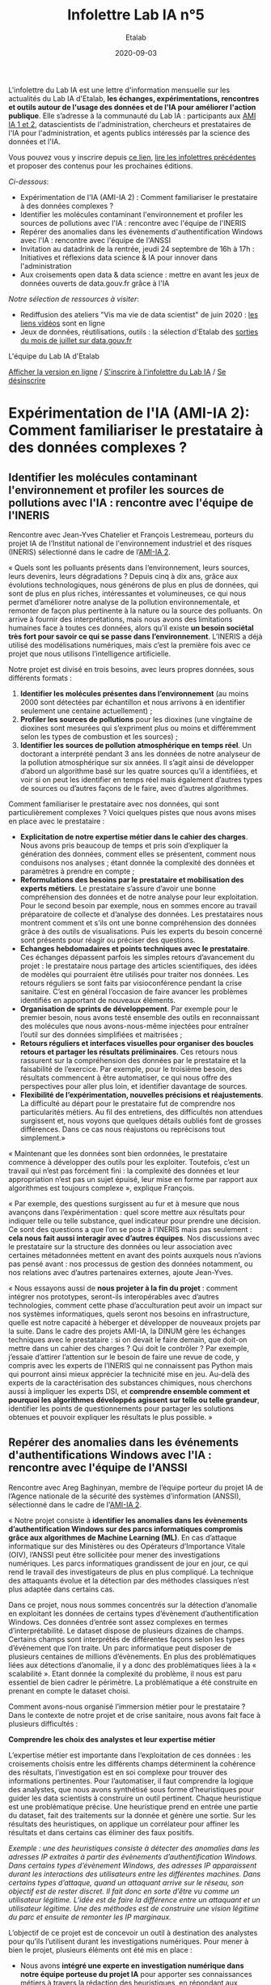 #+title: Infolettre Lab IA n°5
#+date: 2020-09-03
#+author: Etalab
#+layout: post
#+draft: false

L'infolettre du Lab IA est une lettre d'information mensuelle sur les actualités du Lab IA d'Etalab, *les échanges, expérimentations, rencontres et outils autour de l'usage des données et de l'IA pour améliorer l'action publique*. Elle s’adresse à la communauté du Lab IA : participants aux [[https://www.etalab.gouv.fr/intelligence-artificielle-decouvrez-les-15-nouveaux-projets-selectionnes][AMI IA 1 et 2]], datascientists de l'administration, chercheurs et prestataires de l'IA pour l'administration, et agents publics intéressés par la science des données et l'IA.

Vous pouvez vous y inscrire depuis [[https://infolettres.etalab.gouv.fr/subscribe/lab-ia@mail.etalab.studio][ce lien]], [[https://etalab.github.io/infolettre-lab-ia/][lire les infolettres précédentes]] et proposer des contenus pour les prochaines éditions.

/Ci-dessous/: 

- Expérimentation de l'IA (AMI-IA 2) : Comment familiariser le prestataire à des données complexes ? 
- Identifier les molécules contaminant l'environnement et profiler les sources de pollutions avec l'IA : rencontre avec l'équipe de l'INERIS
- Repérer des anomalies dans les évènements d'authentification Windows avec l'IA : rencontre avec l'équipe de l'ANSSI 
- Invitation au datadrink de la rentrée, jeudi 24 septembre de 16h à 17h : Initiatives et réflexions data science & IA pour innover dans l'administration 
- Aux croisements open data & data science : mettre en avant les jeux de données ouverts de data.gouv.fr grâce à l'IA 

/Notre sélection de ressources à visiter/:

- Rediffusion des ateliers "Vis ma vie de data scientist" de juin 2020 : [[https://github.com/etalab-ia/ami-ia/tree/master/session2][les liens vidéos]] sont en ligne
- Jeux de données, réutilisations, outils : la sélection d'Etalab des [[https://www.data.gouv.fr/fr/posts/suivi-des-sorties-juillet-2020/][sorties du mois de juillet sur data.gouv.fr]]

L'équipe du Lab IA d'Etalab

[[https://etalab.github.io/infolettre-lab-ia/numero-4/][Afficher la version en ligne]] /
[[https://infolettres.etalab.gouv.fr/subscribe/lab-ia@mail.etalab.studio][S'inscrire à l'infolettre du Lab IA]] / [[https://infolettres.etalab.gouv.fr/unsubscribe/lab-ia@mail.etalab.studio][Se désinscrire]] 

* Expérimentation de l'IA (AMI-IA 2): Comment familiariser le prestataire à des données complexes ? 

** Identifier les molécules contaminant l'environnement et profiler les sources de pollutions avec l'IA : rencontre avec l'équipe de l'INERIS 

[[https://etalab.github.io/infolettre-lab-ia/INERIS.png]]

Rencontre avec Jean-Yves Chatelier et François Lestremeau, porteurs du projet IA de l’Institut national de l'environnement industriel et des risques (INERIS) sélectionné dans le cadre de l’[[https://www.modernisation.gouv.fr/home/ami-intelligence-artificielle-15-nouveaux-laureats-se-saisissent-de-lia-pour-leurs-missions-de-service-public][AMI-IA 2]]. 

« Quels sont les polluants présents dans l‘environnement, leurs sources, leurs devenirs, leurs dégradations ? Depuis cinq à dix ans, grâce aux évolutions technologiques, nous générons de plus en plus de données, qui sont de plus en plus riches, intéressantes et volumineuses, ce qui nous permet d’améliorer notre analyse de la pollution environnementale, et remonter de façon plus pertinente à la nature ou la source des polluants. On arrive à fournir des interprétations, mais nous avons des limitations humaines face à toutes ces données, alors qu’il existe *un besoin sociétal très fort pour savoir ce qui se passe dans l’environnement*. L’INERIS a déjà utilisé des modélisations numériques, mais c’est la première fois avec ce projet que nous utilisons l’intelligence artificielle. 

Notre projet est divisé en trois besoins, avec leurs propres données, sous différents formats : 

1)	*Identifier les molécules présentes dans l’environnement* (au moins 2000 sont détectées par échantillon et nous arrivons à en identifier seulement une centaine actuellement) ; 
2)	*Profiler les sources de pollutions* pour les dioxines (une vingtaine de dioxines sont mesurées qui s’expriment  plus ou moins et différemment selon les types de combustion et les sources) ; 
3)	*Identifier les sources de pollution atmosphérique en temps réel*. Un doctorant a interprété pendant 3 ans les données de notre analyseur de la pollution atmosphérique sur six années. Il s’agit ainsi de développer d’abord un algorithme basé sur les quatre sources qu’il a identifiées, et voir si on peut les identifier en temps réel mais également d’autres types de sources ou d’autres façons de le faire, avec d’autres algorithmes. 

Comment familiariser le prestataire avec nos données, qui sont particulièrement complexes ? Voici quelques pistes que nous avons mises en place avec le prestataire : 

-	*Explicitation de notre expertise métier dans le cahier des charges*. Nous avons pris beaucoup de temps et pris soin d’expliquer la génération des données, comment elles se présentent, comment nous conduisons nos analyses ; étant donnée la complexité des données et paramètres à prendre en compte ; 
-	*Reformulations des besoins par le prestataire et mobilisation des experts métiers*. Le prestataire s’assure d’avoir une bonne compréhension des données et de notre analyse pour leur exploitation. Pour le second besoin par exemple, nous en sommes encore au travail préparatoire de collecte et d’analyse des données. Les prestataires nous montrent comment et s’ils ont une bonne compréhension des données grâce  à des outils de visualisations. Puis les experts du besoin concerné sont présents pour réagir ou préciser des questions. 
-	*Echanges hebdomadaires et points techniques avec le prestataire*. Ces échanges dépassent parfois les simples retours d’avancement du projet : le prestataire nous partage des articles scientifiques, des idées de modèles qui pourraient être utilisés pour traiter nos données. Les retours réguliers se sont faits par visioconférence pendant la crise sanitaire. C’est en général l’occasion de faire avancer les problèmes identifiés en apportant de nouveaux éléments. 
-	*Organisation de sprints de développement*. Par exemple pour le premier besoin, nous avons testé ensemble des outils en reconnaissant des molécules que nous avons-nous-même injectées pour entraîner l’outil sur des données simplifiées et maitrisées ;
-	*Retours réguliers et interfaces visuelles pour organiser des boucles retours et partager les résultats préliminaires*. Ces retours nous rassurent sur la compréhension des données par le prestataire et la faisabilité de l’exercice. Par exemple, pour le troisième besoin, des résultats commencent à être automatiser, ce qui nous offre des perspectives pour aller plus loin, et identifier davantage de sources. 
-	*Flexibilité de l’expérimentation, nouvelles précisions et réajustements*. La difficulté au départ pour le prestataire fut de comprendre nos particularités métiers. Au fil des entretiens, des difficultés non attendues surgissent et, nous voyons que quelques détails oubliés font de grosses différences. Dans ce cas nous réajustons ou reprécisons tout simplement.»

« Maintenant que les données sont bien ordonnées, le prestataire commence à développer des outils pour les exploiter. Toutefois, c’est un travail qui n’est pas forcément fini : la complexité des données et leur appropriation n’est pas un sujet épuisé, leur mise en forme par rapport aux algorithmes est toujours complexe », explique François. 

« Par exemple, des questions surgissent au fur et à mesure que nous avançons dans l’expérimentation : quel score mettre aux résultats pour indiquer telle ou telle substance, quel indicateur pour prendre une décision. Ce sont des questions a que l’on se pose à l’INERIS mais pas seulement : *cela nous fait aussi interagir avec d’autres équipes*. Nos discussions avec le prestataire sur la structure des données ou leur association avec certaines métadonnées mettent en avant des points auxquels nous n’avions pas pensé avant : nos processus de gestion des données notamment, ou nos relations avec d’autres partenaires externes, ajoute Jean-Yves.

« Nous essayons aussi de *nous projeter à la fin du projet* : comment intégrer nos prototypes, seront-ils interopérables avec d’autres technologies, comment cette phase d’acculturation peut avoir un impact sur nos systèmes informatiques, quels seront nos besoins en infrastructure, quelle est notre capacité à héberger et développer de nouveaux projets par la suite. Dans le cadre des projets AMI-IA, la DINUM gère les échanges techniques avec le prestataire : si on devait le faire demain, que doit-on mettre dans un cahier des charges ? Qui doit le contrôler ? Par exemple, j’essaie d’attirer l’attention sur le besoin de faire une revue de code, y compris avec les experts de l’INERIS qui ne connaissent pas Python mais qui pourront ainsi mieux apprécier la technicité mise en jeu. Au-delà des experts de la caractérisation des substances chimiques, nous cherchons aussi à impliquer les experts DSI, et *comprendre ensemble comment et pourquoi les algorithmes développés agissent sur telle ou telle grandeur*, identifier les points de questionnements pour partager les solutions obtenues et pouvoir expliquer les résultats le plus possible. »

** Repérer des anomalies dans les événements d'authentifications Windows avec l'IA : rencontre avec l'équipe de l'ANSSI 

[[https://etalab.github.io/infolettre-lab-ia/img/anssi.png]]

Rencontre avec Areg Baghinyan, membre de l’équipe porteur du projet IA de l’Agence nationale de la sécurité des systèmes d’information (ANSSI), sélectionné dans le cadre de l'[[https://www.modernisation.gouv.fr/home/ami-intelligence-artificielle-15-nouveaux-laureats-se-saisissent-de-lia-pour-leurs-missions-de-service-public][AMI-IA 2]]. 

« Notre projet consiste à *identifier les anomalies dans les évènements d’authentification Windows sur des parcs informatiques compromis grâce aux algorithmes de Machine Learning (ML)*. En cas d’attaque informatique sur des Ministères ou des Opérateurs d’Importance Vitale (OIV), l’ANSSI peut être sollicitée pour mener des investigations numériques. Les parcs informatiques grandissent de jour en jour, ce qui rend le travail des investigateurs de plus en plus compliqué. La technique des attaquants évolue et la détection par des méthodes classiques n’est plus adaptée dans certains cas. 

Dans ce projet, nous nous sommes concentrés sur la détection d’anomalie en exploitant les données de certains types d’évènement d’authentification Windows. Ces données d’entrée sont assez complexes en termes d’interprétabilité. Le dataset dispose de plusieurs dizaines de champs. Certains champs sont interprétés de différentes façons selon les types d’événement que l’on traite. Un parc informatique peut disposer de plusieurs centaines de millions d’évènements. En plus des problématiques liées aux détections d’anomalie, il y a donc des problématiques liées à la « scalabilité ». Etant donnée la complexité du problème, il nous est paru essentiel de bien cadrer le périmètre. La problématique a été construite en prenant en compte le dataset choisi.

Comment avons-nous organisé l’immersion métier pour le prestataire ? Dans le contexte de notre projet et de crise sanitaire, nous avons fait face à plusieurs difficultés : 

*Comprendre les choix des analystes et leur expertise métier*

L’expertise métier est importante dans l‘exploitation de ces données : les croisements choisis entre les différents champs déterminent la cohérence des résultats, l’investigation est en soi complexe pour trouver des informations pertinentes. Pour l’automatiser, il faut comprendre la logique des analystes, que nous avons synthétisé sous forme d’heuristiques pour guider les data scientists à construire un outil pertinent. Chaque heuristique est une problématique précise. Une heuristique prend en entrée une partie du dataset, fait des traitements sur la donnée et génère une sortie. Sur les résultats des heuristiques, on applique un corrélateur pour affiner les résultats et dans certains cas éliminer des faux positifs.

/Exemple : une des heuristiques consiste à détecter des anomalies dans les adresses IP extraites à partir des évènements d’authentification Windows. Dans certains types d’évènement Windows, des adresses IP apparaissent durant les interactions des utilisateurs entre les différentes machines. Dans certains types d’attaque, quand un attaquant arrive sur le réseau, son objectif est de rester discret. Il fait donc en sorte d’être vu comme un utilisateur légitime. L’idée est de faire la différence entre un attaquant et un utilisateur légitime. Une des méthodes est de construire une vision légitime du parc et ensuite de remonter les IP marginaux./  

L’objectif de ce projet est de concevoir un outil à destination des analystes pour qu’ils l’utilisent durant les investigations numériques. Pour mener à bien le projet, plusieurs éléments ont été mis en place : 
- Nous avons *intégré une experte en investigation numérique dans notre équipe porteuse du projet IA* pour apporter ses connaissances métiers à travers la rédaction des heuristiques, en répondant aux questions métiers des prestataires et en vérifiant les résultats de l’outil développé ; 
- Avant la situation pandémique, nous avions décidé qu’un membre du prestataire viendrait travailler physiquement dans nos locaux pour faciliter le contact entre le prestataire et l’équipe projet. De plus, cela aurait permis au prestataire de voir la manière dont les investigateurs travaillent. Cependant cela n’a pas pu avoir lieu ; 
- Nous avons fourni des heuristiques créées à partir des résultats d’investigation sur le dataset fourni. Cette investigation a été effectuée par des méthodes « classiques », qui ne font pas appel à l’IA. Le but étant de trouver au moins les mêmes résultats par des méthodes de ML. Le travail autour de ces heuristiques ont permis au prestataire de mieux cerner le sujet et de comprendre la problématique exprimée. Une fois qu’une certaine maturité aura été atteinte par le prestataire, il devra prendre le recul nécessaire pour trouver la bonne méthode d’approche et pour construire un outil modulaire et scalable.

*Fournir des données anonymisées et trouver un équilibre entre suppression d’informations sensibles et informations nécessaires pour entraîner les algorithmes*

Une autre difficulté fut de *trouver les données : celles que l’on utilise sont sensibles, on ne peut pas les fournir directement. Un travail d’anonymisation des données a été nécessaire avant de les partager au prestataire*. Nous avons fourni les données en deux phases : dans un premier temps des données publiques qui concernent les authentifications Windows, pour comprendre la logique des communications entre différentes machines. Puis nous avons fourni des données beaucoup plus complètes et anonymisées pour qu’ils puissent commencer à travailler. L’exercice d’anonymisation n’est pas trivial. Il consiste à masquer les informations sensibles tout en gardant la logique et sémantique des évènements, pour permettre à l’algorithme développé de les utiliser correctement.

Par ailleurs, la quantité de données fournie est restreinte. Ceci impacte directement le choix de l’algorithme de ML. Très rapidement nous nous sommes tournées vers du ML non supervisé. Une fois que quelques briques ont été créées, nous avons commencé à faire des tests sur des jeux de données internes. Nous avons ainsi pu faire de l’amélioration continue pour guider au mieux le prestataire et affiner de plus en plus l’outil pour le faire correspondre au mieux aux besoins. 

* Invitation au datadrink de la rentrée, jeudi 24 septembre de 16h à 17h : Initiatives et réflexions data science & IA pour innover dans l'administration 

Au programme du datadrink de la rentrée, des projets pour innover dans l’administration avec la data science et l’IA :
-	Gwennaelle Larvor, Lab IA de Météo France, présentera MétéoNet, un jeu de données météo de référence pour les datascientists 
-	Florian Laborde, étudiant à Télécom Paris et ENS Paris-Saclay, présentera son travail à Etalab aux croisements entre open data & data science : mettre en avant les jeux de données ouverts de data.gouv.fr grâce à l’IA 
-	Pierre Vercauteren, Organisation de la délégation générale à l’emploi et à la formation professionnelle (DGEFP), Ministère du Travail, et Geoffrey Aldebert (Etalab) présenteront le travail de récupération des données et d’élaboration du tableau de bord en cours pour le suivi d’indicateurs sur l’activité partielle dans le contexte actuel de crise sanitaire 
-	David Doukhan, ingénieur à l’Institut national de l’audiovisuel (INA), présentera la méthodologie mêlant traitement d’images et intelligence artificielle pour analyser les paroles d’autorité dans l’info télé pendant la crise sanitaire, qui reste largement masculine 

Si vous souhaitez présenter une initiative ou une réflexion en cours avec le réseau des datascientists de l’administration, contactez-nous : lab-ia@data.gouv.fr 

* Aux croisements open data & data science : mettre en avant les jeux de données ouverts de data.gouv.fr grâce à l'IA 

En stage avec le Lab IA d’Etalab pendant l’été, Florian Laborde, étudiant en sciences des données à Télécom Paris et l’ENS Paris-Saclay, partage les avancées de sa mission pendant l’été : *utiliser l’intelligence artificielle pour mettre en avant les jeux de données ouverts de [[data.gouv.fr][data.gouv.fr]]*. 

« Au cœur de la mission de transparence et de circulation des données publiques, data.gouv.fr est la plateforme des données publiques françaises. La facilité d’accès à ces jeux de données, leur réutilisation et leur promotion est un élément clé des objectifs d’ouverture des données publiques. A l’interface entre open data et datascience ma mission cet été consistait à présenter un moyen de mieux utiliser, référencer, comprendre et mettre en avant ces jeux de données à l’aide de l’intelligence artificielle. 

Nous avons mis en place un moteur de recherche conversationnel, basé sur l’architecture de traitement du langage naturel : BERT . Cela permet à l’algorithme de mieux comprendre les requêtes des utilisateurs et de retrouver du contenu, sans pour autant avoir à utiliser exactement les mêmes mots. Pour cela, on extrait le contexte de chacun des jeux de données : son titre, sa description, le nom du producteur. On transforme ensuite le texte en un vecteur mathématique qui extrait le sens et les concepts principaux du contenu. On peut ensuite comparer ce vecteur à ceux des autres jeux de données afin de repérer ceux qui sont similaires, traitent des mêmes concepts ou des mêmes sujets. 

/Exemple : le coût de l’essence a-t-il augmenté ?/

[[https://etalab.github.io/infolettre-lab-ia/open.png]]

Voici les résultats du "POC" (preuve de concept) en exemple ci-dessus, qui nous permets de comparer les résultats de recherches obtenus avec différentes méthodes (moteur de recherche ElasticSearch versus méthodes d'IA utilisant SBERT). On remarque que l'on obtient des résultats différents par rapport à l’utilisation habituelle en mots-clés. Dans cet exemple, aucun des mots n’est commun avec le texte des jeux de données, on s’adresse à l’interface sous forme de question et avec une phrase complète. A gauche Elasticsearch, le moteur de recherche actuel basé sur un référencement des mots-clés, au centre le moteur de recherche intelligent lorsqu’on utilise également des mots clés (afin de comparer les résultats des deux moteurs de recherche avec une requête identique) et à droite une requête très similaire mais exprimée par une phrase complète. Là où l’approche classique reconnaît simplement les mots identiques dans le descriptif des jeux de données, l’intelligence artificielle apporte une compréhension sémantique et conceptuelle de la phrase. », partage Florian. 

« Cela marque le début de nouveaux possibles pour la plateforme data.gouv.fr pour créer plus d’engagement et de consultation des jeux de données à l’aide d’un outil de recherche amélioré ou même d’un agent conversationnel ».

/Notre sélection de ressources à visiter/:

- Jeux de données, réutilisations, outils : la sélection d'Etalab des [[https://www.data.gouv.fr/fr/posts/suivi-des-sorties-juillet-2020/][sorties du mois de juillet sur data.gouv.fr]]

Cette infolettre vise aussi à relayer vos informations sur vos projets data sciences et IA dans l’administration française : *n’hésitez pas à l’utiliser pour relayer vos actualités et offres d’emploi pour datascientists de l’administration!* Contactez nous : lab-ia@data.gouv.fr
